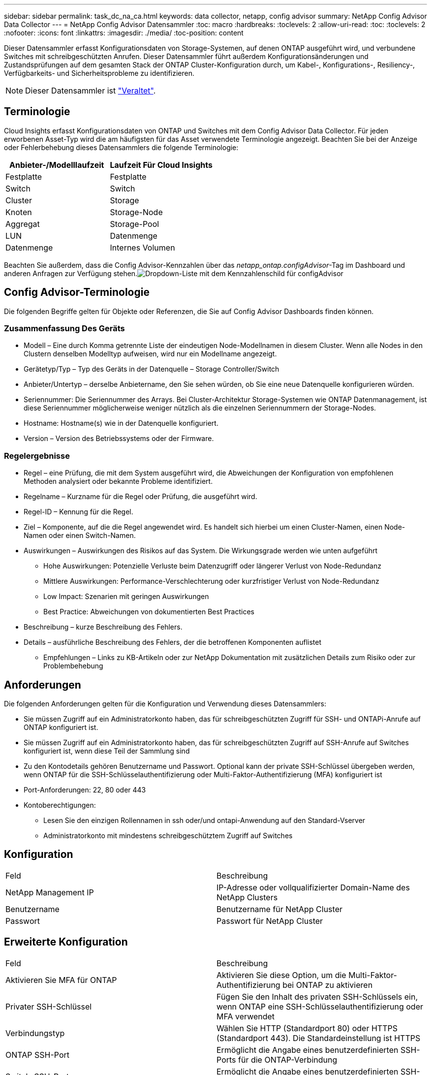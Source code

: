 ---
sidebar: sidebar 
permalink: task_dc_na_ca.html 
keywords: data collector, netapp, config advisor 
summary: NetApp Config Advisor Data Collector 
---
= NetApp Config Advisor Datensammler
:toc: macro
:hardbreaks:
:toclevels: 2
:allow-uri-read: 
:toc: 
:toclevels: 2
:nofooter: 
:icons: font
:linkattrs: 
:imagesdir: ./media/
:toc-position: content


[role="lead"]
Dieser Datensammler erfasst Konfigurationsdaten von Storage-Systemen, auf denen ONTAP ausgeführt wird, und verbundene Switches mit schreibgeschützten Anrufen. Dieser Datensammler führt außerdem Konfigurationsänderungen und Zustandsprüfungen auf dem gesamten Stack der ONTAP Cluster-Konfiguration durch, um Kabel-, Konfigurations-, Resiliency-, Verfügbarkeits- und Sicherheitsprobleme zu identifizieren.


NOTE: Dieser Datensammler ist link:task_getting_started_with_cloud_insights.html#useful-definitions["Veraltet"].



== Terminologie

Cloud Insights erfasst Konfigurationsdaten von ONTAP und Switches mit dem Config Advisor Data Collector. Für jeden erworbenen Asset-Typ wird die am häufigsten für das Asset verwendete Terminologie angezeigt. Beachten Sie bei der Anzeige oder Fehlerbehebung dieses Datensammlers die folgende Terminologie:

[cols="2*"]
|===
| Anbieter-/Modelllaufzeit | Laufzeit Für Cloud Insights 


| Festplatte | Festplatte 


| Switch | Switch 


| Cluster | Storage 


| Knoten | Storage-Node 


| Aggregat | Storage-Pool 


| LUN | Datenmenge 


| Datenmenge | Internes Volumen 
|===
Beachten Sie außerdem, dass die Config Advisor-Kennzahlen über das _netapp_ontap.configAdvisor_-Tag im Dashboard und anderen Anfragen zur Verfügung stehen.image:ConfigAdvisorTags.png["Dropdown-Liste mit dem Kennzahlenschild für configAdvisor"]



== Config Advisor-Terminologie

Die folgenden Begriffe gelten für Objekte oder Referenzen, die Sie auf Config Advisor Dashboards finden können.



=== Zusammenfassung Des Geräts

* Modell – Eine durch Komma getrennte Liste der eindeutigen Node-Modellnamen in diesem Cluster. Wenn alle Nodes in den Clustern denselben Modelltyp aufweisen, wird nur ein Modellname angezeigt.
* Gerätetyp/Typ – Typ des Geräts in der Datenquelle – Storage Controller/Switch
* Anbieter/Untertyp – derselbe Anbietername, den Sie sehen würden, ob Sie eine neue Datenquelle konfigurieren würden.
* Seriennummer: Die Seriennummer des Arrays. Bei Cluster-Architektur Storage-Systemen wie ONTAP Datenmanagement, ist diese Seriennummer möglicherweise weniger nützlich als die einzelnen Seriennummern der Storage-Nodes.
* Hostname: Hostname(s) wie in der Datenquelle konfiguriert.
* Version – Version des Betriebssystems oder der Firmware.




=== Regelergebnisse

* Regel – eine Prüfung, die mit dem System ausgeführt wird, die Abweichungen der Konfiguration von empfohlenen Methoden analysiert oder bekannte Probleme identifiziert.
* Regelname – Kurzname für die Regel oder Prüfung, die ausgeführt wird.
* Regel-ID – Kennung für die Regel.
* Ziel – Komponente, auf die die Regel angewendet wird. Es handelt sich hierbei um einen Cluster-Namen, einen Node-Namen oder einen Switch-Namen.
* Auswirkungen – Auswirkungen des Risikos auf das System. Die Wirkungsgrade werden wie unten aufgeführt
+
** Hohe Auswirkungen: Potenzielle Verluste beim Datenzugriff oder längerer Verlust von Node-Redundanz
** Mittlere Auswirkungen: Performance-Verschlechterung oder kurzfristiger Verlust von Node-Redundanz
** Low Impact: Szenarien mit geringen Auswirkungen
** Best Practice: Abweichungen von dokumentierten Best Practices


* Beschreibung – kurze Beschreibung des Fehlers.
* Details – ausführliche Beschreibung des Fehlers, der die betroffenen Komponenten auflistet
+
** Empfehlungen – Links zu KB-Artikeln oder zur NetApp Dokumentation mit zusätzlichen Details zum Risiko oder zur Problembehebung






== Anforderungen

Die folgenden Anforderungen gelten für die Konfiguration und Verwendung dieses Datensammlers:

* Sie müssen Zugriff auf ein Administratorkonto haben, das für schreibgeschützten Zugriff für SSH- und ONTAPi-Anrufe auf ONTAP konfiguriert ist.
* Sie müssen Zugriff auf ein Administratorkonto haben, das für schreibgeschützten Zugriff auf SSH-Anrufe auf Switches konfiguriert ist, wenn diese Teil der Sammlung sind
* Zu den Kontodetails gehören Benutzername und Passwort. Optional kann der private SSH-Schlüssel übergeben werden, wenn ONTAP für die SSH-Schlüsselauthentifizierung oder Multi-Faktor-Authentifizierung (MFA) konfiguriert ist
* Port-Anforderungen: 22, 80 oder 443
* Kontoberechtigungen:
+
** Lesen Sie den einzigen Rollennamen in ssh oder/und ontapi-Anwendung auf den Standard-Vserver
** Administratorkonto mit mindestens schreibgeschütztem Zugriff auf Switches






== Konfiguration

|===


| Feld | Beschreibung 


| NetApp Management IP | IP-Adresse oder vollqualifizierter Domain-Name des NetApp Clusters 


| Benutzername | Benutzername für NetApp Cluster 


| Passwort | Passwort für NetApp Cluster 
|===


== Erweiterte Konfiguration

|===


| Feld | Beschreibung 


| Aktivieren Sie MFA für ONTAP | Aktivieren Sie diese Option, um die Multi-Faktor-Authentifizierung bei ONTAP zu aktivieren 


| Privater SSH-Schlüssel | Fügen Sie den Inhalt des privaten SSH-Schlüssels ein, wenn ONTAP eine SSH-Schlüsselauthentifizierung oder MFA verwendet 


| Verbindungstyp | Wählen Sie HTTP (Standardport 80) oder HTTPS (Standardport 443). Die Standardeinstellung ist HTTPS 


| ONTAP SSH-Port | Ermöglicht die Angabe eines benutzerdefinierten SSH-Ports für die ONTAP-Verbindung 


| Switch-SSH-Port | Ermöglicht die Angabe eines benutzerdefinierten SSH-Ports für die Switch-Verbindung 


| Abfrageintervall (min) | Der Standardwert ist 1440 Minuten oder 24 Stunden. Kann mindestens 60 Minuten einstellen 
|===


== Unterstützte Betriebssysteme

Config Advisor kann auf folgenden Betriebssystemen ausgeführt werden. Wenn Collector auf einer Erfassungseinheit installiert ist, in der das Betriebssystem nicht in dieser Liste enthalten ist, würden Sammlungen fehlschlagen.

* Windows 10 (64 Bit)
* Windows 2012 R2 Server (64 Bit)
* Windows 2016 Server (64 Bit)
* Windows 2019 Server (64 Bit)
* Red hat Enterprise Linux (RHEL) 7.7 und höher (64 Bit)
* Ubuntu 14.0 und höher




== Support und Video

In den folgenden Videos erfahren Sie, wie Sie den Data Collector installieren und mithilfe von Dashboards Config Advisor in Cloud Insights optimal nutzen.



=== Installieren und Konfigurieren des Datensammlers:

video::Config_Advisor_Collector_Part1.mp4[Installing and Configuring the Config Advisor data collector]


=== Erstellen eines Config Advisor Dashboards:

video::Config_Advisor_Collector_Part2.mp4[Using dashboards to view Config Advisor data]


=== Anderer Support

Öffnen Sie bei anderen Fragen im Zusammenhang mit Config Advisor über das Config Advisor-Tool ein Ticket, indem Sie auf Hilfe -> Support-Ticket öffnen klicken.

Weitere Informationen finden Sie im link:concept_requesting_support.html["Unterstützung"] Oder auf der link:https://docs.netapp.com/us-en/cloudinsights/CloudInsightsDataCollectorSupportMatrix.pdf["Data Collector Supportmatrix"].
